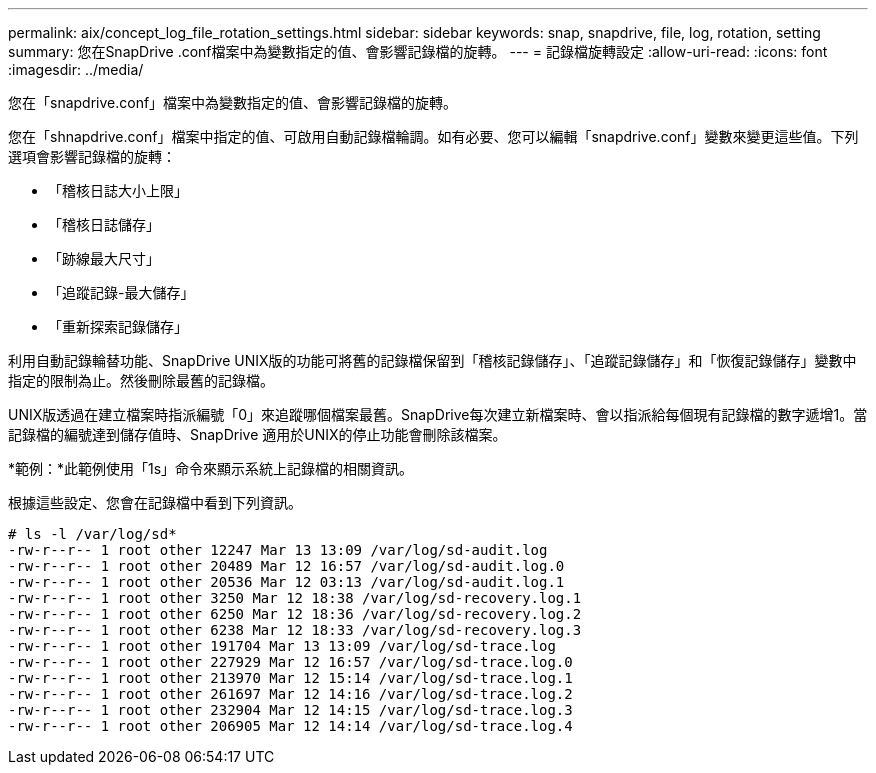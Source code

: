 ---
permalink: aix/concept_log_file_rotation_settings.html 
sidebar: sidebar 
keywords: snap, snapdrive, file, log, rotation, setting 
summary: 您在SnapDrive .conf檔案中為變數指定的值、會影響記錄檔的旋轉。 
---
= 記錄檔旋轉設定
:allow-uri-read: 
:icons: font
:imagesdir: ../media/


[role="lead"]
您在「snapdrive.conf」檔案中為變數指定的值、會影響記錄檔的旋轉。

您在「shnapdrive.conf」檔案中指定的值、可啟用自動記錄檔輪調。如有必要、您可以編輯「snapdrive.conf」變數來變更這些值。下列選項會影響記錄檔的旋轉：

* 「稽核日誌大小上限」
* 「稽核日誌儲存」
* 「跡線最大尺寸」
* 「追蹤記錄-最大儲存」
* 「重新探索記錄儲存」


利用自動記錄輪替功能、SnapDrive UNIX版的功能可將舊的記錄檔保留到「稽核記錄儲存」、「追蹤記錄儲存」和「恢復記錄儲存」變數中指定的限制為止。然後刪除最舊的記錄檔。

UNIX版透過在建立檔案時指派編號「0」來追蹤哪個檔案最舊。SnapDrive每次建立新檔案時、會以指派給每個現有記錄檔的數字遞增1。當記錄檔的編號達到儲存值時、SnapDrive 適用於UNIX的停止功能會刪除該檔案。

*範例：*此範例使用「1s」命令來顯示系統上記錄檔的相關資訊。

根據這些設定、您會在記錄檔中看到下列資訊。

[listing]
----
# ls -l /var/log/sd*
-rw-r--r-- 1 root other 12247 Mar 13 13:09 /var/log/sd-audit.log
-rw-r--r-- 1 root other 20489 Mar 12 16:57 /var/log/sd-audit.log.0
-rw-r--r-- 1 root other 20536 Mar 12 03:13 /var/log/sd-audit.log.1
-rw-r--r-- 1 root other 3250 Mar 12 18:38 /var/log/sd-recovery.log.1
-rw-r--r-- 1 root other 6250 Mar 12 18:36 /var/log/sd-recovery.log.2
-rw-r--r-- 1 root other 6238 Mar 12 18:33 /var/log/sd-recovery.log.3
-rw-r--r-- 1 root other 191704 Mar 13 13:09 /var/log/sd-trace.log
-rw-r--r-- 1 root other 227929 Mar 12 16:57 /var/log/sd-trace.log.0
-rw-r--r-- 1 root other 213970 Mar 12 15:14 /var/log/sd-trace.log.1
-rw-r--r-- 1 root other 261697 Mar 12 14:16 /var/log/sd-trace.log.2
-rw-r--r-- 1 root other 232904 Mar 12 14:15 /var/log/sd-trace.log.3
-rw-r--r-- 1 root other 206905 Mar 12 14:14 /var/log/sd-trace.log.4
----
